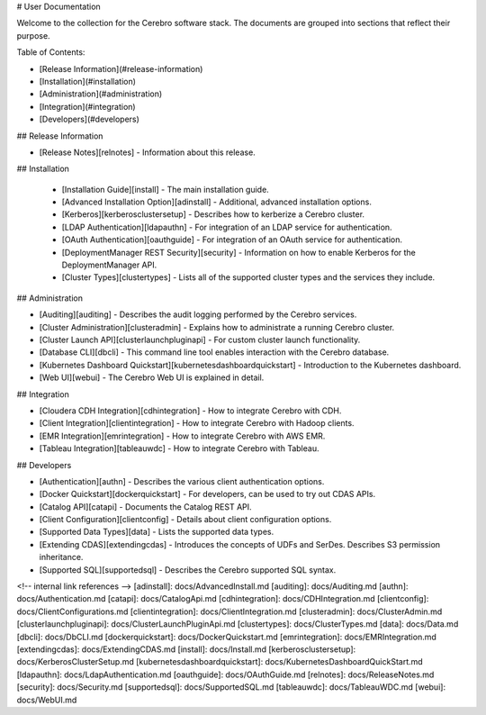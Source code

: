 # User Documentation

Welcome to the collection for the Cerebro software stack. The
documents are grouped into sections that reflect their purpose.

Table of Contents:

* [Release Information](#release-information)
* [Installation](#installation)
* [Administration](#administration)
* [Integration](#integration)
* [Developers](#developers)

## Release Information

* [Release Notes][relnotes] - Information about this release.

## Installation

  * [Installation Guide][install] - The main installation guide.
  * [Advanced Installation Option][adinstall] - Additional, advanced installation options.
  * [Kerberos][kerberosclustersetup] - Describes how to kerberize a Cerebro cluster.
  * [LDAP Authentication][ldapauthn] - For integration of an LDAP service for authentication.
  * [OAuth Authentication][oauthguide] - For integration of an OAuth service for authentication.
  * [DeploymentManager REST Security][security] - Information on how to enable Kerberos for the DeploymentManager API.
  * [Cluster Types][clustertypes] - Lists all of the supported cluster types and the services they include.

## Administration

* [Auditing][auditing] - Describes the audit logging performed by the Cerebro services.
* [Cluster Administration][clusteradmin] - Explains how to administrate a running Cerebro cluster.
* [Cluster Launch API][clusterlaunchpluginapi] - For custom cluster launch functionality.
* [Database CLI][dbcli] - This command line tool enables interaction with the Cerebro database.
* [Kubernetes Dashboard Quickstart][kubernetesdashboardquickstart] - Introduction to the Kubernetes dashboard.
* [Web UI][webui] - The Cerebro Web UI is explained in detail.

## Integration

* [Cloudera CDH Integration][cdhintegration] - How to integrate Cerebro with CDH.
* [Client Integration][clientintegration] - How to integrate Cerebro with Hadoop clients.
* [EMR Integration][emrintegration] - How to integrate Cerebro with AWS EMR.
* [Tableau Integration][tableauwdc] - How to integrate Cerebro with Tableau.

## Developers

* [Authentication][authn] - Describes the various client authentication options.
* [Docker Quickstart][dockerquickstart] - For developers, can be used to try out CDAS APIs.
* [Catalog API][catapi] - Documents the Catalog REST API.
* [Client Configuration][clientconfig] - Details about client configuration options.
* [Supported Data Types][data] - Lists the supported data types.
* [Extending CDAS][extendingcdas] - Introduces the concepts of UDFs and SerDes. Describes S3 permission inheritance.
* [Supported SQL][supportedsql] - Describes the Cerebro supported SQL syntax.

<!-- internal link references -->
[adinstall]: docs/AdvancedInstall.md
[auditing]: docs/Auditing.md
[authn]: docs/Authentication.md
[catapi]: docs/CatalogApi.md
[cdhintegration]: docs/CDHIntegration.md
[clientconfig]: docs/ClientConfigurations.md
[clientintegration]: docs/ClientIntegration.md
[clusteradmin]: docs/ClusterAdmin.md
[clusterlaunchpluginapi]: docs/ClusterLaunchPluginApi.md
[clustertypes]: docs/ClusterTypes.md
[data]: docs/Data.md
[dbcli]: docs/DbCLI.md
[dockerquickstart]: docs/DockerQuickstart.md
[emrintegration]: docs/EMRIntegration.md
[extendingcdas]: docs/ExtendingCDAS.md
[install]: docs/Install.md
[kerberosclustersetup]: docs/KerberosClusterSetup.md
[kubernetesdashboardquickstart]: docs/KubernetesDashboardQuickStart.md
[ldapauthn]: docs/LdapAuthentication.md
[oauthguide]: docs/OAuthGuide.md
[relnotes]: docs/ReleaseNotes.md
[security]: docs/Security.md
[supportedsql]: docs/SupportedSQL.md
[tableauwdc]: docs/TableauWDC.md
[webui]: docs/WebUI.md

